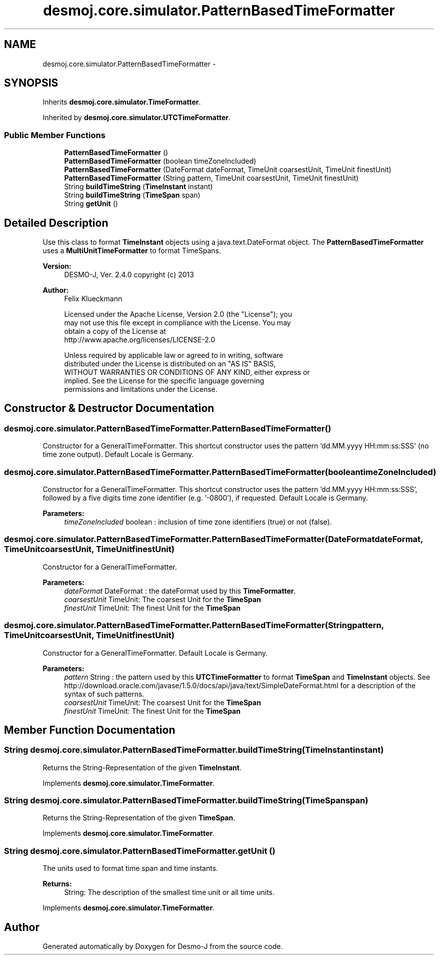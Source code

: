 .TH "desmoj.core.simulator.PatternBasedTimeFormatter" 3 "Wed Dec 4 2013" "Version 1.0" "Desmo-J" \" -*- nroff -*-
.ad l
.nh
.SH NAME
desmoj.core.simulator.PatternBasedTimeFormatter \- 
.SH SYNOPSIS
.br
.PP
.PP
Inherits \fBdesmoj\&.core\&.simulator\&.TimeFormatter\fP\&.
.PP
Inherited by \fBdesmoj\&.core\&.simulator\&.UTCTimeFormatter\fP\&.
.SS "Public Member Functions"

.in +1c
.ti -1c
.RI "\fBPatternBasedTimeFormatter\fP ()"
.br
.ti -1c
.RI "\fBPatternBasedTimeFormatter\fP (boolean timeZoneIncluded)"
.br
.ti -1c
.RI "\fBPatternBasedTimeFormatter\fP (DateFormat dateFormat, TimeUnit coarsestUnit, TimeUnit finestUnit)"
.br
.ti -1c
.RI "\fBPatternBasedTimeFormatter\fP (String pattern, TimeUnit coarsestUnit, TimeUnit finestUnit)"
.br
.ti -1c
.RI "String \fBbuildTimeString\fP (\fBTimeInstant\fP instant)"
.br
.ti -1c
.RI "String \fBbuildTimeString\fP (\fBTimeSpan\fP span)"
.br
.ti -1c
.RI "String \fBgetUnit\fP ()"
.br
.in -1c
.SH "Detailed Description"
.PP 
Use this class to format \fBTimeInstant\fP objects using a java\&.text\&.DateFormat object\&. The \fBPatternBasedTimeFormatter\fP uses a \fBMultiUnitTimeFormatter\fP to format TimeSpans\&.
.PP
\fBVersion:\fP
.RS 4
DESMO-J, Ver\&. 2\&.4\&.0 copyright (c) 2013 
.RE
.PP
\fBAuthor:\fP
.RS 4
Felix Klueckmann 
.PP
.nf
    Licensed under the Apache License, Version 2.0 (the "License"); you
    may not use this file except in compliance with the License. You may
    obtain a copy of the License at
    http://www.apache.org/licenses/LICENSE-2.0

    Unless required by applicable law or agreed to in writing, software
    distributed under the License is distributed on an "AS IS" BASIS,
    WITHOUT WARRANTIES OR CONDITIONS OF ANY KIND, either express or
    implied. See the License for the specific language governing
    permissions and limitations under the License.
.fi
.PP
 
.RE
.PP

.SH "Constructor & Destructor Documentation"
.PP 
.SS "desmoj\&.core\&.simulator\&.PatternBasedTimeFormatter\&.PatternBasedTimeFormatter ()"
Constructor for a GeneralTimeFormatter\&. This shortcut constructor uses the pattern 'dd\&.MM\&.yyyy HH:mm:ss:SSS' (no time zone output)\&. Default Locale is Germany\&. 
.SS "desmoj\&.core\&.simulator\&.PatternBasedTimeFormatter\&.PatternBasedTimeFormatter (booleantimeZoneIncluded)"
Constructor for a GeneralTimeFormatter\&. This shortcut constructor uses the pattern 'dd\&.MM\&.yyyy HH:mm:ss:SSS', followed by a five digits time zone identifier (e\&.g\&. '-0800'), if requested\&. Default Locale is Germany\&.
.PP
\fBParameters:\fP
.RS 4
\fItimeZoneIncluded\fP boolean : inclusion of time zone identifiers (true) or not (false)\&. 
.RE
.PP

.SS "desmoj\&.core\&.simulator\&.PatternBasedTimeFormatter\&.PatternBasedTimeFormatter (DateFormatdateFormat, TimeUnitcoarsestUnit, TimeUnitfinestUnit)"
Constructor for a GeneralTimeFormatter\&.
.PP
\fBParameters:\fP
.RS 4
\fIdateFormat\fP DateFormat : the dateFormat used by this \fBTimeFormatter\fP\&. 
.br
\fIcoarsestUnit\fP TimeUnit: The coarsest Unit for the \fBTimeSpan\fP 
.br
\fIfinestUnit\fP TimeUnit: The finest Unit for the \fBTimeSpan\fP 
.RE
.PP

.SS "desmoj\&.core\&.simulator\&.PatternBasedTimeFormatter\&.PatternBasedTimeFormatter (Stringpattern, TimeUnitcoarsestUnit, TimeUnitfinestUnit)"
Constructor for a GeneralTimeFormatter\&. Default Locale is Germany\&.
.PP
\fBParameters:\fP
.RS 4
\fIpattern\fP String : the pattern used by this \fBUTCTimeFormatter\fP to format \fBTimeSpan\fP and \fBTimeInstant\fP objects\&. See http://download.oracle.com/javase/1.5.0/docs/api/java/text/SimpleDateFormat.html for a description of the syntax of such patterns\&. 
.br
\fIcoarsestUnit\fP TimeUnit: The coarsest Unit for the \fBTimeSpan\fP 
.br
\fIfinestUnit\fP TimeUnit: The finest Unit for the \fBTimeSpan\fP 
.RE
.PP

.SH "Member Function Documentation"
.PP 
.SS "String desmoj\&.core\&.simulator\&.PatternBasedTimeFormatter\&.buildTimeString (\fBTimeInstant\fPinstant)"
Returns the String-Representation of the given \fBTimeInstant\fP\&. 
.PP
Implements \fBdesmoj\&.core\&.simulator\&.TimeFormatter\fP\&.
.SS "String desmoj\&.core\&.simulator\&.PatternBasedTimeFormatter\&.buildTimeString (\fBTimeSpan\fPspan)"
Returns the String-Representation of the given \fBTimeSpan\fP\&. 
.PP
Implements \fBdesmoj\&.core\&.simulator\&.TimeFormatter\fP\&.
.SS "String desmoj\&.core\&.simulator\&.PatternBasedTimeFormatter\&.getUnit ()"
The units used to format time span and time instants\&.
.PP
\fBReturns:\fP
.RS 4
String: The description of the smallest time unit or all time units\&. 
.RE
.PP

.PP
Implements \fBdesmoj\&.core\&.simulator\&.TimeFormatter\fP\&.

.SH "Author"
.PP 
Generated automatically by Doxygen for Desmo-J from the source code\&.
